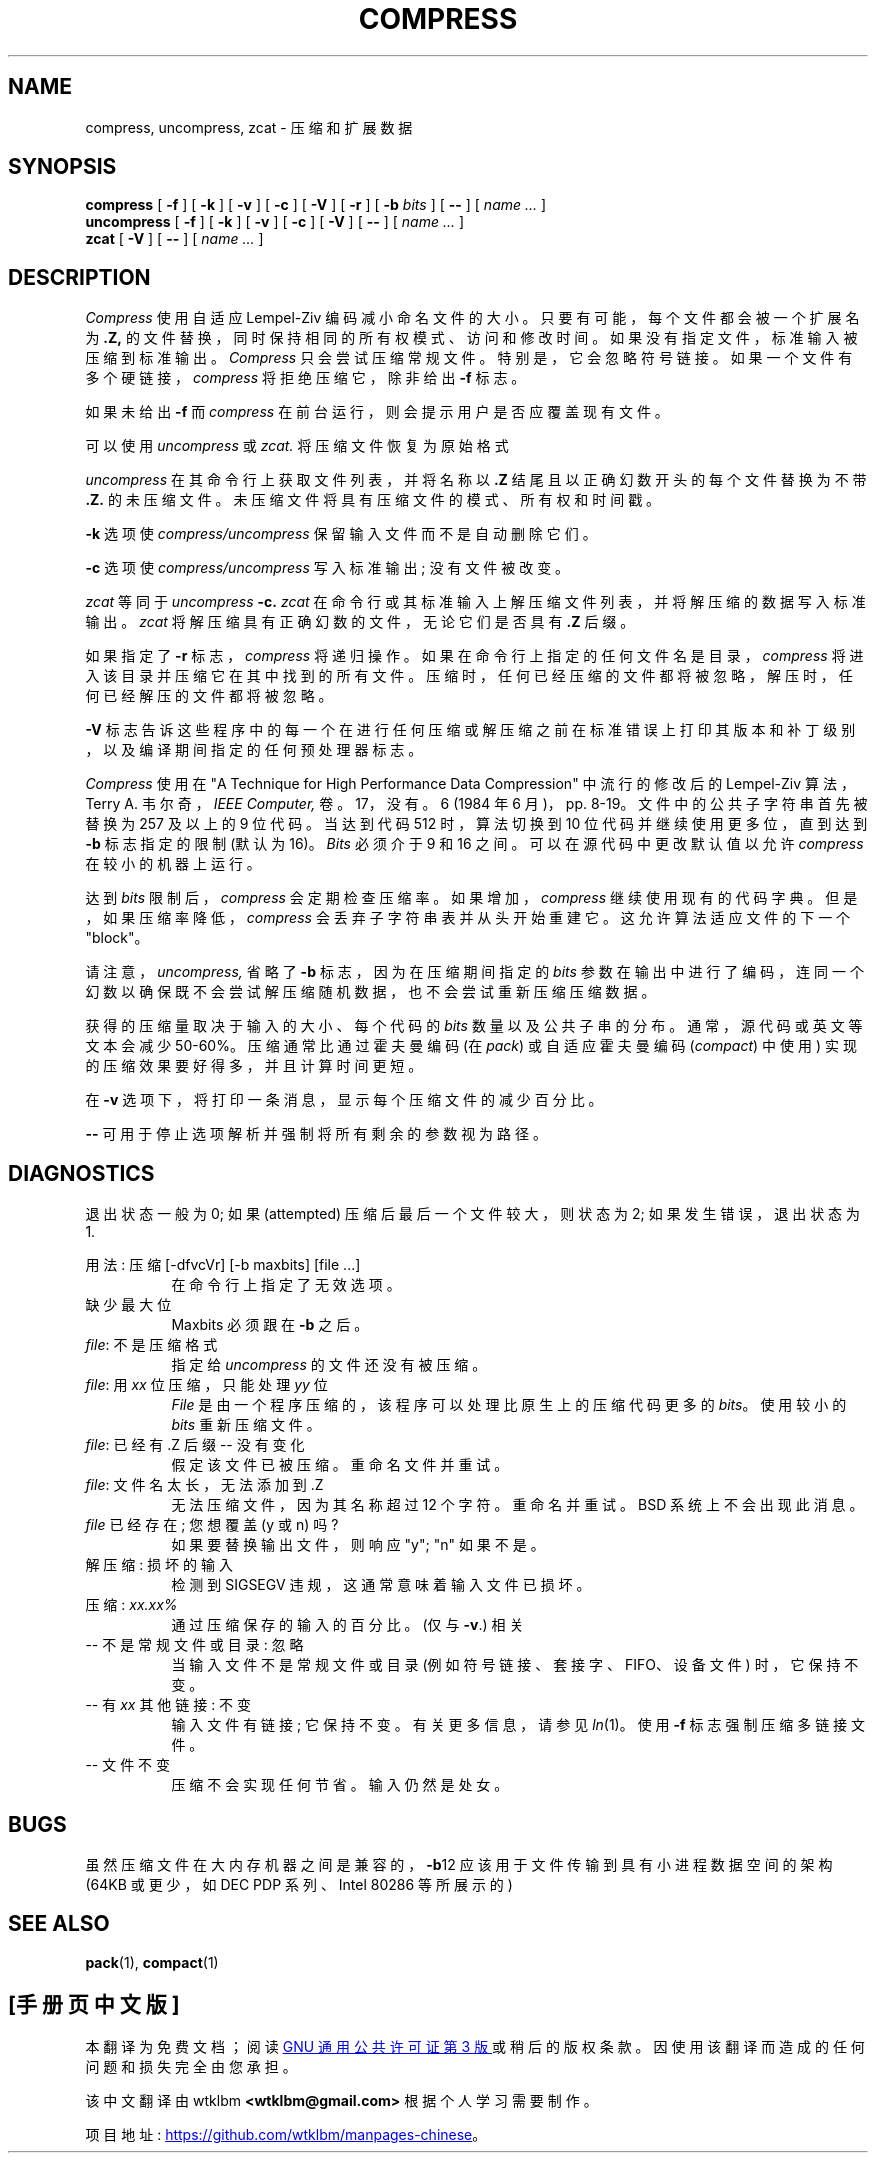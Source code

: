 .\" -*- coding: UTF-8 -*-
.\"*******************************************************************
.\"
.\" This file was generated with po4a. Translate the source file.
.\"
.\"*******************************************************************
.TH COMPRESS 1 local  
.SH NAME
compress, uncompress, zcat \- 压缩和扩展数据
.SH SYNOPSIS
.ll +8
\fBcompress\fP [ \fB\-f\fP ] [ \fB\-k\fP ] [ \fB\-v\fP ] [ \fB\-c\fP ] [ \fB\-V\fP ] [ \fB\-r\fP ] [
\fB\-b\fP \fIbits\fP ] [ \fB\-\-\fP ] [ \fIname \&...\fP ]
.ll -8
.br
\fBuncompress\fP [ \fB\-f\fP ] [ \fB\-k\fP ] [ \fB\-v\fP ] [ \fB\-c\fP ] [ \fB\-V\fP ] [ \fB\-\-\fP ] [
\fIname \&...\fP ]
.br
\fBzcat\fP [ \fB\-V\fP ] [ \fB\-\-\fP ] [ \fIname \&...\fP ]
.SH DESCRIPTION
\fICompress\fP 使用自适应 Lempel\-Ziv 编码减小命名文件的大小。 只要有可能，每个文件都会被一个扩展名为 \fB\&.Z,\fP
的文件替换，同时保持相同的所有权模式、访问和修改时间。 如果没有指定文件，标准输入被压缩到标准输出。 \fICompress\fP 只会尝试压缩常规文件。
特别是，它会忽略符号链接。如果一个文件有多个硬链接，\fIcompress\fP 将拒绝压缩它，除非给出 \fB\-f\fP 标志。
.PP
如果未给出 \fB\-f\fP 而 \fIcompress\fP 在前台运行，则会提示用户是否应覆盖现有文件。
.PP
可以使用 \fIuncompress\fP 或 \fIzcat.\fP 将压缩文件恢复为原始格式
.PP
\fIuncompress\fP 在其命令行上获取文件列表，并将名称以 \fB\&.Z\fP 结尾且以正确幻数开头的每个文件替换为不带 \fB\&.Z.\fP
的未压缩文件。未压缩文件将具有压缩文件的模式、所有权和时间戳。
.PP
\fB\-k\fP 选项使 \fIcompress/uncompress\fP 保留输入文件而不是自动删除它们。
.PP
\fB\-c\fP 选项使 \fIcompress/uncompress\fP 写入标准输出; 没有文件被改变。
.PP
\fIzcat\fP 等同于 \fIuncompress\fP \fB\-c.\fP \fIzcat\fP 在命令行或其标准输入上解压缩文件列表，并将解压缩的数据写入标准输出。
\fIzcat\fP 将解压缩具有正确幻数的文件，无论它们是否具有 \fB\&.Z\fP 后缀。
.PP
如果指定了 \fB\-r\fP 标志，\fIcompress\fP 将递归操作。如果在命令行上指定的任何文件名是目录，\fIcompress\fP
将进入该目录并压缩它在其中找到的所有文件。 压缩时，任何已经压缩的文件都将被忽略，解压时，任何已经解压的文件都将被忽略。
.PP
\fB\-V\fP 标志告诉这些程序中的每一个在进行任何压缩或解压缩之前在标准错误上打印其版本和补丁级别，以及编译期间指定的任何预处理器标志。
.PP
\fICompress\fP 使用在 "A Technique for High Performance Data Compression" 中流行的修改后的
Lempel\-Ziv 算法，Terry A. 韦尔奇，\fIIEEE Computer,\fP 卷。17，没有。6 (1984 年 6
月)，pp. 8\-19。文件中的公共子字符串首先被替换为 257 及以上的 9 位代码。 当达到代码 512 时，算法切换到 10
位代码并继续使用更多位，直到达到 \fB\-b\fP 标志指定的限制 (默认为 16)。 \fIBits\fP 必须介于 9 和 16 之间。
可以在源代码中更改默认值以允许 \fIcompress\fP 在较小的机器上运行。
.PP
达到 \fIbits\fP 限制后，\fIcompress\fP 会定期检查压缩率。 如果增加，\fIcompress\fP 继续使用现有的代码字典。
但是，如果压缩率降低，\fIcompress\fP 会丢弃子字符串表并从头开始重建它。 这允许算法适应文件的下一个 "block"。
.PP
请注意，\fIuncompress,\fP 省略了 \fB\-b\fP 标志，因为在压缩期间指定的 \fIbits\fP
参数在输出中进行了编码，连同一个幻数以确保既不会尝试解压缩随机数据，也不会尝试重新压缩压缩数据。
.PP
.ne 8
获得的压缩量取决于输入的大小、每个代码的 \fIbits\fP 数量以及公共子串的分布。 通常，源代码或英文等文本会减少 50\-60%。
压缩通常比通过霍夫曼编码 (在 \fIpack\fP) 或自适应霍夫曼编码 (\fIcompact\fP) 中使用) 实现的压缩效果要好得多，并且计算时间更短。
.PP
在 \fB\-v\fP 选项下，将打印一条消息，显示每个压缩文件的减少百分比。
.PP
\fB\-\-\fP 可用于停止选项解析并强制将所有剩余的参数视为路径。
.SH DIAGNOSTICS
退出状态一般为 0; 如果 (attempted) 压缩后最后一个文件较大，则状态为 2; 如果发生错误，退出状态为 1.
.PP
用法: 压缩 [\-dfvcVr] [\-b maxbits] [file ...]
.in +8
在命令行上指定了无效选项。
.in -8
缺少最大位
.in +8
Maxbits 必须跟在 \fB\-b\fP 之后。
.in -8
\fIfile\fP: 不是压缩格式
.in +8
指定给 \fIuncompress\fP 的文件还没有被压缩。
.in -8
\fIfile\fP: 用 \fIxx\fP 位压缩，只能处理 \fIyy\fP 位
.in +8
\fIFile\fP 是由一个程序压缩的，该程序可以处理比原生上的压缩代码更多的 \fIbits\fP。 使用较小的 \fIbits\fP 重新压缩文件。
.in -8
\fIfile\fP: 已经有 .Z 后缀 \-\- 没有变化
.in +8
假定该文件已被压缩。 重命名文件并重试。
.in -8
\fIfile\fP: 文件名太长，无法添加到 .Z
.in +8
无法压缩文件，因为其名称超过 12 个字符。 重命名并重试。 BSD 系统上不会出现此消息。
.in -8
\fIfile\fP 已经存在; 您想覆盖 (y 或 n) 吗?
.in +8
如果要替换输出文件，则响应 "y"; "n" 如果不是。
.in -8
解压缩: 损坏的输入
.in +8
检测到 SIGSEGV 违规，这通常意味着输入文件已损坏。
.in -8
压缩: \fIxx.xx%\fP
.in +8
通过压缩保存的输入的百分比。 (仅与 \fB\-v\fP.) 相关
.in -8
\-\- 不是常规文件或目录: 忽略
.in +8
当输入文件不是常规文件或目录 (例如符号链接、套接字、FIFO、设备文件) 时，它保持不变。
.in -8
\-\- 有 \fIxx\fP 其他链接: 不变
.in +8
输入文件有链接; 它保持不变。 有关更多信息，请参见 \fIln\fP(1)。使用 \fB\-f\fP 标志强制压缩多链接文件。
.in -8
\-\- 文件不变
.in +8
压缩不会实现任何节省。 输入仍然是处女。
.in -8
.SH BUGS
虽然压缩文件在大内存机器之间是兼容的，\fB\-b\fP\12 应该用于文件传输到具有小进程数据空间的架构 (64KB 或更少，如 DEC PDP
系列、Intel 80286 等所展示的)
.SH "SEE ALSO"
\fBpack\fP(1), \fBcompact\fP(1)
.PP
.SH [手册页中文版]
.PP
本翻译为免费文档；阅读
.UR https://www.gnu.org/licenses/gpl-3.0.html
GNU 通用公共许可证第 3 版
.UE
或稍后的版权条款。因使用该翻译而造成的任何问题和损失完全由您承担。
.PP
该中文翻译由 wtklbm
.B <wtklbm@gmail.com>
根据个人学习需要制作。
.PP
项目地址:
.UR \fBhttps://github.com/wtklbm/manpages-chinese\fR
.ME 。

